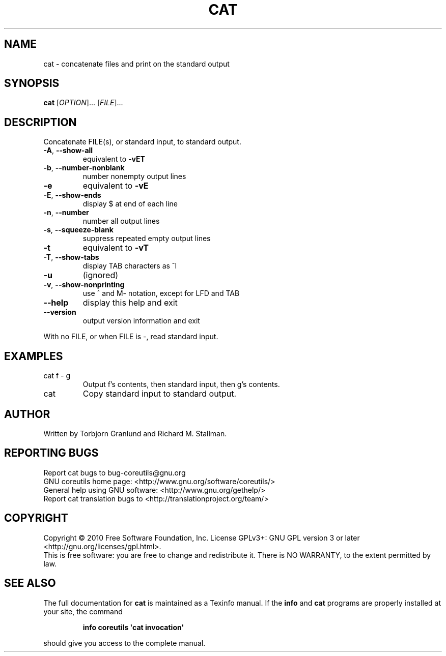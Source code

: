 .\" DO NOT MODIFY THIS FILE!  It was generated by help2man 1.35.
.TH CAT "1" "March 2010" "GNU coreutils 8.4" "User Commands"
.SH NAME
cat \- concatenate files and print on the standard output
.SH SYNOPSIS
.B cat
[\fIOPTION\fR]... [\fIFILE\fR]...
.SH DESCRIPTION
.\" Add any additional description here
.PP
Concatenate FILE(s), or standard input, to standard output.
.TP
\fB\-A\fR, \fB\-\-show\-all\fR
equivalent to \fB\-vET\fR
.TP
\fB\-b\fR, \fB\-\-number\-nonblank\fR
number nonempty output lines
.TP
\fB\-e\fR
equivalent to \fB\-vE\fR
.TP
\fB\-E\fR, \fB\-\-show\-ends\fR
display $ at end of each line
.TP
\fB\-n\fR, \fB\-\-number\fR
number all output lines
.TP
\fB\-s\fR, \fB\-\-squeeze\-blank\fR
suppress repeated empty output lines
.TP
\fB\-t\fR
equivalent to \fB\-vT\fR
.TP
\fB\-T\fR, \fB\-\-show\-tabs\fR
display TAB characters as ^I
.TP
\fB\-u\fR
(ignored)
.TP
\fB\-v\fR, \fB\-\-show\-nonprinting\fR
use ^ and M\- notation, except for LFD and TAB
.TP
\fB\-\-help\fR
display this help and exit
.TP
\fB\-\-version\fR
output version information and exit
.PP
With no FILE, or when FILE is \-, read standard input.
.SH EXAMPLES
.TP
cat f \- g
Output f's contents, then standard input, then g's contents.
.TP
cat
Copy standard input to standard output.
.SH AUTHOR
Written by Torbjorn Granlund and Richard M. Stallman.
.SH "REPORTING BUGS"
Report cat bugs to bug\-coreutils@gnu.org
.br
GNU coreutils home page: <http://www.gnu.org/software/coreutils/>
.br
General help using GNU software: <http://www.gnu.org/gethelp/>
.br
Report cat translation bugs to <http://translationproject.org/team/>
.SH COPYRIGHT
Copyright \(co 2010 Free Software Foundation, Inc.
License GPLv3+: GNU GPL version 3 or later <http://gnu.org/licenses/gpl.html>.
.br
This is free software: you are free to change and redistribute it.
There is NO WARRANTY, to the extent permitted by law.
.SH "SEE ALSO"
The full documentation for
.B cat
is maintained as a Texinfo manual.  If the
.B info
and
.B cat
programs are properly installed at your site, the command
.IP
.B info coreutils \(aqcat invocation\(aq
.PP
should give you access to the complete manual.
